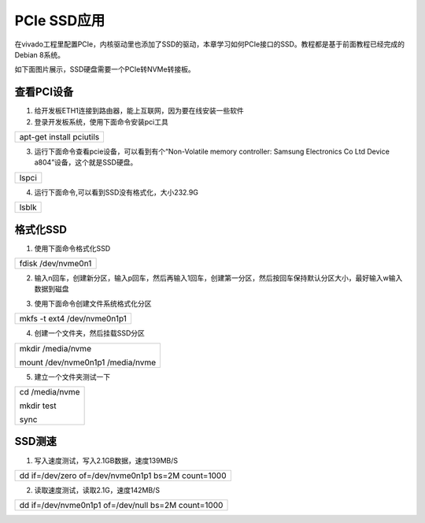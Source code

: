 PCIe SSD应用
============

在vivado工程里配置PCIe，内核驱动里也添加了SSD的驱动，本章学习如何PCIe接口的SSD。教程都是基于前面教程已经完成的Debian
8系统。

如下面图片展示，SSD硬盘需要一个PCIe转NVMe转接板。

.. image:: images/27_media/image1.png
   :width: 5.6121in
   :height: 3.39894in

查看PCI设备
-----------

1) 给开发板ETH1连接到路由器，能上互联网，因为要在线安装一些软件

2) 登录开发板系统，使用下面命令安装pci工具

+-----------------------------------------------------------------------+
| apt-get install pciutils                                              |
+-----------------------------------------------------------------------+

.. image:: images/27_media/image2.png


3) 运行下面命令查看pcie设备，可以看到有个“Non-Volatile memory
   controller: Samsung Electronics Co Ltd Device
   a804”设备，这个就是SSD硬盘。

+-----------------------------------------------------------------------+
| lspci                                                                 |
+-----------------------------------------------------------------------+

.. image:: images/27_media/image3.png


4) 运行下面命令,可以看到SSD没有格式化，大小232.9G

+-----------------------------------------------------------------------+
| lsblk                                                                 |
+-----------------------------------------------------------------------+

.. image:: images/27_media/image4.png


格式化SSD
---------

1) 使用下面命令格式化SSD

+-----------------------------------------------------------------------+
| fdisk /dev/nvme0n1                                                    |
+-----------------------------------------------------------------------+

.. image:: images/27_media/image5.png


2) 输入n回车，创建新分区，输入p回车，然后再输入1回车，创建第一分区，然后按回车保持默认分区大小，最好输入w输入数据到磁盘

.. image:: images/27_media/image6.png


3) 使用下面命令创建文件系统格式化分区

+-----------------------------------------------------------------------+
| mkfs -t ext4 /dev/nvme0n1p1                                           |
+-----------------------------------------------------------------------+

.. image:: images/27_media/image7.png


4) 创建一个文件夹，然后挂载SSD分区

+-----------------------------------------------------------------------+
| mkdir /media/nvme                                                     |
|                                                                       |
| mount /dev/nvme0n1p1 /media/nvme                                      |
+-----------------------------------------------------------------------+

.. image:: images/27_media/image8.png


5) 建立一个文件夹测试一下

+-----------------------------------------------------------------------+
| cd /media/nvme                                                        |
|                                                                       |
| mkdir test                                                            |
|                                                                       |
| sync                                                                  |
+-----------------------------------------------------------------------+

.. image:: images/27_media/image9.png


SSD测速
-------

1) 写入速度测试，写入2.1GB数据，速度139MB/S

+-----------------------------------------------------------------------+
| dd if=/dev/zero of=/dev/nvme0n1p1 bs=2M count=1000                    |
+-----------------------------------------------------------------------+

.. image:: images/27_media/image10.png


2) 读取速度测试，读取2.1G，速度142MB/S

+-----------------------------------------------------------------------+
| dd if=/dev/nvme0n1p1 of=/dev/null bs=2M count=1000                    |
+-----------------------------------------------------------------------+

.. image:: images/27_media/image11.png

